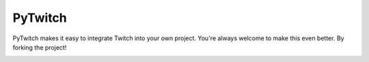 PyTwitch |version|
==================

PyTwitch makes it easy to integrate Twitch into your own project.
You're always welcome to make this even better. By forking the project!

.. image:: https://travis-ci.org/dhh-hss/pytwitch.svg?branch=master
    :target: https://travis-ci.org/dhh-hss/pytwitch
    :alt: Build Status

.. image:: https://readthedocs.org/projects/pytwitch/badge/?version=latest
    :target: https://pytwitch.readthedocs.org
    :alt: Documentation

.. image:: https://img.shields.io/badge/github-source-blue.png
    :target: https://github.com/dhh-hss/pytwitch
    :alt: Github Source

.. image:: https://pypip.in/license/pytwitch/badge.png
    :target: https://github.com/dhh-hss/pytwitch/blob/master/LICENSE
    :alt: License

.. image:: https://pypip.in/status/pytwitch/badge.png
    :target: https://pypi.python.org/pypi/pytwitch
    :alt: Development Status

.. image:: https://pypip.in/py_versions/pytwitch/badge.png
    :target: https://pypi.python.org/pypi/pytwitch
    :alt: Supported Python versions

.. |version| image:: https://pypip.in/version/pytwitch/badge.png
    :target: https://pypi.python.org/pypi/pytwitch
    :alt: Latest Version
